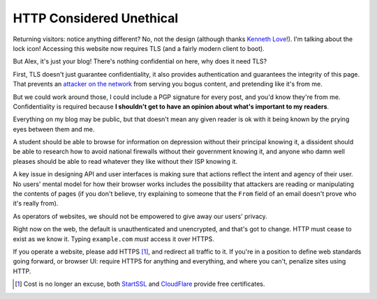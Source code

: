 HTTP Considered Unethical
=========================

Returning visitors: notice anything different? No, not the design (although
thanks `Kenneth Love`_!). I'm talking about the lock icon! Accessing this
website now requires TLS (and a fairly modern client to boot).

But Alex, it's just your blog! There's nothing confidential on here, why does
it need TLS?

First, TLS doesn't just guarantee confidentiality, it also provides
authentication and guarantees the integrity of this page. That prevents an
`attacker on the network`_ from serving you bogus content, and pretending like
it's from me.

But we could work around those, I could include a PGP signature for every post,
and you'd know they're from me. Confidentiality is required because **I
shouldn't get to have an opinion about what's important to my readers**.

Everything on my blog may be public, but that doesn't mean any given reader is
ok with it being known by the prying eyes between them and me.

A student should be able to browse for information on depression without their
principal knowing it, a dissident should be able to research how to avoid
national firewalls without their government knowing it, and anyone who damn
well pleases should be able to read whatever they like without their ISP
knowing it.

A key issue in designing API and user interfaces is making sure that actions
reflect the intent and agency of their user. No users' mental model for how
their browser works includes the possibility that attackers are reading or
manipulating the contents of pages (if you don't believe, try explaining to
someone that the ``From`` field of an email doesn't prove who it's really
from).

As operators of websites, we should not be empowered to give away our users'
privacy.

Right now on the web, the default is unauthenticated and unencrypted, and
that's got to change. HTTP must cease to exist as we know it. Typing
``example.com`` *must* access it over HTTPS.

If you operate a website, please add HTTPS [#]_, and redirect all traffic to it. If
you're in a position to define web standards going forward, or browser UI:
require HTTPS for anything and everything, and where you can't, penalize sites
using HTTP.

.. [#] Cost is no longer an excuse, both `StartSSL`_ and `CloudFlare`_ provide
       free certificates.

.. _`Kenneth Love`: http://gigantuan.net/
.. _`attacker on the network`: https://arstechnica.com/tech-policy/2014/09/why-comcasts-javascript-ad-injections-threaten-security-net-neutrality/
.. _`StartSSL`: https://www.startssl.com/
.. _`CloudFlare`: https://www.cloudflare.com
